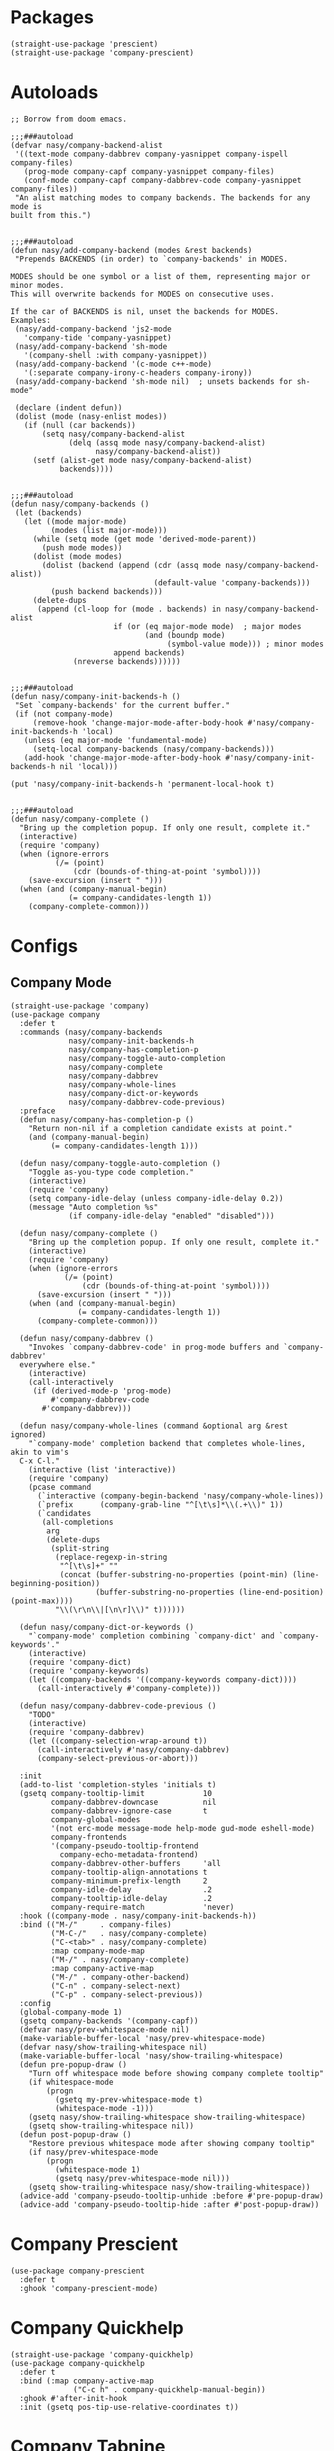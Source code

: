 * Packages

#+begin_src elisp
  (straight-use-package 'prescient)
  (straight-use-package 'company-prescient)
#+end_src

* Autoloads

#+begin_src elisp
  ;; Borrow from doom emacs.

  ;;;###autoload
  (defvar nasy/company-backend-alist
   '((text-mode company-dabbrev company-yasnippet company-ispell company-files)
     (prog-mode company-capf company-yasnippet company-files)
     (conf-mode company-capf company-dabbrev-code company-yasnippet company-files))
   "An alist matching modes to company backends. The backends for any mode is
  built from this.")


  ;;;###autoload
  (defun nasy/add-company-backend (modes &rest backends)
   "Prepends BACKENDS (in order) to `company-backends' in MODES.

  MODES should be one symbol or a list of them, representing major or minor modes.
  This will overwrite backends for MODES on consecutive uses.

  If the car of BACKENDS is nil, unset the backends for MODES.
  Examples:
   (nasy/add-company-backend 'js2-mode
     'company-tide 'company-yasnippet)
   (nasy/add-company-backend 'sh-mode
     '(company-shell :with company-yasnippet))
   (nasy/add-company-backend '(c-mode c++-mode)
     '(:separate company-irony-c-headers company-irony))
   (nasy/add-company-backend 'sh-mode nil)  ; unsets backends for sh-mode"

   (declare (indent defun))
   (dolist (mode (nasy-enlist modes))
     (if (null (car backends))
         (setq nasy/company-backend-alist
               (delq (assq mode nasy/company-backend-alist)
                     nasy/company-backend-alist))
       (setf (alist-get mode nasy/company-backend-alist)
             backends))))


  ;;;###autoload
  (defun nasy/company-backends ()
   (let (backends)
     (let ((mode major-mode)
           (modes (list major-mode)))
       (while (setq mode (get mode 'derived-mode-parent))
         (push mode modes))
       (dolist (mode modes)
         (dolist (backend (append (cdr (assq mode nasy/company-backend-alist))
                                  (default-value 'company-backends)))
           (push backend backends)))
       (delete-dups
        (append (cl-loop for (mode . backends) in nasy/company-backend-alist
                         if (or (eq major-mode mode)  ; major modes
                                (and (boundp mode)
                                     (symbol-value mode))) ; minor modes
                         append backends)
                (nreverse backends))))))


  ;;;###autoload
  (defun nasy/company-init-backends-h ()
   "Set `company-backends' for the current buffer."
   (if (not company-mode)
       (remove-hook 'change-major-mode-after-body-hook #'nasy/company-init-backends-h 'local)
     (unless (eq major-mode 'fundamental-mode)
       (setq-local company-backends (nasy/company-backends)))
     (add-hook 'change-major-mode-after-body-hook #'nasy/company-init-backends-h nil 'local)))

  (put 'nasy/company-init-backends-h 'permanent-local-hook t)


  ;;;###autoload
  (defun nasy/company-complete ()
    "Bring up the completion popup. If only one result, complete it."
    (interactive)
    (require 'company)
    (when (ignore-errors
            (/= (point)
                (cdr (bounds-of-thing-at-point 'symbol))))
      (save-excursion (insert " ")))
    (when (and (company-manual-begin)
               (= company-candidates-length 1))
      (company-complete-common)))
#+end_src

* Configs

** Company Mode

#+begin_src elisp
  (straight-use-package 'company)
  (use-package company
    :defer t
    :commands (nasy/company-backends
               nasy/company-init-backends-h
               nasy/company-has-completion-p
               nasy/company-toggle-auto-completion
               nasy/company-complete
               nasy/company-dabbrev
               nasy/company-whole-lines
               nasy/company-dict-or-keywords
               nasy/company-dabbrev-code-previous)
    :preface
    (defun nasy/company-has-completion-p ()
      "Return non-nil if a completion candidate exists at point."
      (and (company-manual-begin)
           (= company-candidates-length 1)))

    (defun nasy/company-toggle-auto-completion ()
      "Toggle as-you-type code completion."
      (interactive)
      (require 'company)
      (setq company-idle-delay (unless company-idle-delay 0.2))
      (message "Auto completion %s"
               (if company-idle-delay "enabled" "disabled")))

    (defun nasy/company-complete ()
      "Bring up the completion popup. If only one result, complete it."
      (interactive)
      (require 'company)
      (when (ignore-errors
              (/= (point)
                  (cdr (bounds-of-thing-at-point 'symbol))))
        (save-excursion (insert " ")))
      (when (and (company-manual-begin)
                 (= company-candidates-length 1))
        (company-complete-common)))

    (defun nasy/company-dabbrev ()
      "Invokes `company-dabbrev-code' in prog-mode buffers and `company-dabbrev'
    everywhere else."
      (interactive)
      (call-interactively
       (if (derived-mode-p 'prog-mode)
           #'company-dabbrev-code
         #'company-dabbrev)))

    (defun nasy/company-whole-lines (command &optional arg &rest ignored)
      "`company-mode' completion backend that completes whole-lines, akin to vim's
    C-x C-l."
      (interactive (list 'interactive))
      (require 'company)
      (pcase command
        (`interactive (company-begin-backend 'nasy/company-whole-lines))
        (`prefix      (company-grab-line "^[\t\s]*\\(.+\\)" 1))
        (`candidates
         (all-completions
          arg
          (delete-dups
           (split-string
            (replace-regexp-in-string
             "^[\t\s]+" ""
             (concat (buffer-substring-no-properties (point-min) (line-beginning-position))
                     (buffer-substring-no-properties (line-end-position) (point-max))))
            "\\(\r\n\\|[\n\r]\\)" t))))))

    (defun nasy/company-dict-or-keywords ()
      "`company-mode' completion combining `company-dict' and `company-keywords'."
      (interactive)
      (require 'company-dict)
      (require 'company-keywords)
      (let ((company-backends '((company-keywords company-dict))))
        (call-interactively #'company-complete)))

    (defun nasy/company-dabbrev-code-previous ()
      "TODO"
      (interactive)
      (require 'company-dabbrev)
      (let ((company-selection-wrap-around t))
        (call-interactively #'nasy/company-dabbrev)
        (company-select-previous-or-abort)))

    :init
    (add-to-list 'completion-styles 'initials t)
    (gsetq company-tooltip-limit             10
           company-dabbrev-downcase          nil
           company-dabbrev-ignore-case       t
           company-global-modes
           '(not erc-mode message-mode help-mode gud-mode eshell-mode)
           company-frontends
           '(company-pseudo-tooltip-frontend
             company-echo-metadata-frontend)
           company-dabbrev-other-buffers     'all
           company-tooltip-align-annotations t
           company-minimum-prefix-length     2
           company-idle-delay                .2
           company-tooltip-idle-delay        .2
           company-require-match             'never)
    :hook ((company-mode . nasy/company-init-backends-h))
    :bind (("M-/"     . company-files)
           ("M-C-/"   . nasy/company-complete)
           ("C-<tab>" . nasy/company-complete)
           :map company-mode-map
           ("M-/" . nasy/company-complete)
           :map company-active-map
           ("M-/" . company-other-backend)
           ("C-n" . company-select-next)
           ("C-p" . company-select-previous))
    :config
    (global-company-mode 1)
    (gsetq company-backends '(company-capf))
    (defvar nasy/prev-whitespace-mode nil)
    (make-variable-buffer-local 'nasy/prev-whitespace-mode)
    (defvar nasy/show-trailing-whitespace nil)
    (make-variable-buffer-local 'nasy/show-trailing-whitespace)
    (defun pre-popup-draw ()
      "Turn off whitespace mode before showing company complete tooltip"
      (if whitespace-mode
          (progn
            (gsetq my-prev-whitespace-mode t)
            (whitespace-mode -1)))
      (gsetq nasy/show-trailing-whitespace show-trailing-whitespace)
      (gsetq show-trailing-whitespace nil))
    (defun post-popup-draw ()
      "Restore previous whitespace mode after showing company tooltip"
      (if nasy/prev-whitespace-mode
          (progn
            (whitespace-mode 1)
            (gsetq nasy/prev-whitespace-mode nil)))
      (gsetq show-trailing-whitespace nasy/show-trailing-whitespace))
    (advice-add 'company-pseudo-tooltip-unhide :before #'pre-popup-draw)
    (advice-add 'company-pseudo-tooltip-hide :after #'post-popup-draw))
#+end_src

* Company Prescient

#+begin_src elisp
  (use-package company-prescient
    :defer t
    :ghook 'company-prescient-mode)
#+end_src

* Company Quickhelp

#+begin_src elisp
  (straight-use-package 'company-quickhelp)
  (use-package company-quickhelp
    :defer t
    :bind (:map company-active-map
                ("C-c h" . company-quickhelp-manual-begin))
    :ghook #'after-init-hook
    :init (gsetq pos-tip-use-relative-coordinates t))
#+end_src

* Company Tabnine

#+begin_src elisp
  (straight-use-package 'company-tabnine)
  (gsetq company-tabnine-log-file-path
         (concat company-tabnine-binaries-folder "/log"))
#+end_src

* Company Math

#+begin_src elisp
  (straight-use-package 'company-math)
#+end_src

* Company Dict

#+begin_src elisp
  (straight-use-package 'company-dict)
#+end_src

* Company Flx

#+begin_src elisp
  (straight-use-package 'company-flx)
  (after! company
    (company-flx-mode +1))
#+end_src

* Company Box

#+begin_src elisp
  (when *c-box*
    (straight-use-package 'company-box)
    (use-package company-box
      :defer t
      :ghook 'company-mode-hook
      :config
      (gsetq company-box-show-single-candidate t
             company-box-backends-colors       nil
             company-box-max-candidates        50
             company-box-icons-alist           'company-box-icons-all-the-icons
             company-box-icons-functions
             (cons #'nasy/company-box-icons--elisp-fn
                   (delq 'company-box-icons--elisp
                         company-box-icons-functions))
             company-box-icons-all-the-icons
             (let ((all-the-icons-scale-factor 0.8))
               `((Unknown       . ,(all-the-icons-material "find_in_page"             :face 'all-the-icons-purple))
                 (Text          . ,(all-the-icons-material "text_fields"              :face 'all-the-icons-green))
                 (Method        . ,(all-the-icons-material "functions"                :face 'all-the-icons-yellow))
                 (Function      . ,(all-the-icons-material "functions"                :face 'all-the-icons-yellow))
                 (Constructor   . ,(all-the-icons-material "functions"                :face 'all-the-icons-yellow))
                 (Field         . ,(all-the-icons-material "functions"                :face 'all-the-icons-yellow))
                 (Variable      . ,(all-the-icons-material "adjust"                   :face 'all-the-icons-blue))
                 (Class         . ,(all-the-icons-material "class"                    :face 'all-the-icons-cyan))
                 (Interface     . ,(all-the-icons-material "settings_input_component" :face 'all-the-icons-cyan))
                 (Module        . ,(all-the-icons-material "view_module"              :face 'all-the-icons-cyan))
                 (Property      . ,(all-the-icons-material "settings"                 :face 'all-the-icons-lorange))
                 (Unit          . ,(all-the-icons-material "straighten"               :face 'all-the-icons-red))
                 (Value         . ,(all-the-icons-material "filter_1"                 :face 'all-the-icons-red))
                 (Enum          . ,(all-the-icons-material "plus_one"                 :face 'all-the-icons-lorange))
                 (Keyword       . ,(all-the-icons-material "filter_center_focus"      :face 'all-the-icons-lgreen))
                 (Snippet       . ,(all-the-icons-material "short_text"               :face 'all-the-icons-lblue))
                 (Color         . ,(all-the-icons-material "color_lens"               :face 'all-the-icons-green))
                 (File          . ,(all-the-icons-material "insert_drive_file"        :face 'all-the-icons-green))
                 (Reference     . ,(all-the-icons-material "collections_bookmark"     :face 'all-the-icons-silver))
                 (Folder        . ,(all-the-icons-material "folder"                   :face 'all-the-icons-green))
                 (EnumMember    . ,(all-the-icons-material "people"                   :face 'all-the-icons-lorange))
                 (Constant      . ,(all-the-icons-material "pause_circle_filled"      :face 'all-the-icons-blue))
                 (Struct        . ,(all-the-icons-material "streetview"               :face 'all-the-icons-blue))
                 (Event         . ,(all-the-icons-material "event"                    :face 'all-the-icons-yellow))
                 (Operator      . ,(all-the-icons-material "control_point"            :face 'all-the-icons-red))
                 (TypeParameter . ,(all-the-icons-material "class"                    :face 'all-the-icons-red))
                 (Template      . ,(all-the-icons-material "short_text"               :face 'all-the-icons-green))
                 (ElispFunction . ,(all-the-icons-material "functions"                :face 'all-the-icons-red))
                 (ElispVariable . ,(all-the-icons-material "check_circle"             :face 'all-the-icons-blue))
                 (ElispFeature  . ,(all-the-icons-material "stars"                    :face 'all-the-icons-orange))
                 (ElispFace     . ,(all-the-icons-material "format_paint"             :face 'all-the-icons-pink)))))

      (defun nasy/company-box-icons--elisp-fn (candidate)
        (when (derived-mode-p 'emacs-lisp-mode)
          (let ((sym (intern candidate)))
            (cond ((fboundp  sym) 'ElispFunction)
                  ((boundp   sym) 'ElispVariable)
                  ((featurep sym) 'ElispFeature)
                  ((facep    sym) 'ElispFace)))))

      (defadvice! nasy/company-remove-scrollbar-a (orig-fn &rest args)
        "This disables the company-box scrollbar, because:
  https://github.com/sebastiencs/company-box/issues/44"
        :around #'company-box--update-scrollbar
        (cl-letf (((symbol-function #'display-buffer-in-side-window)
                   (symbol-function #'ignore)))
          (apply orig-fn args)))))
#+end_src
